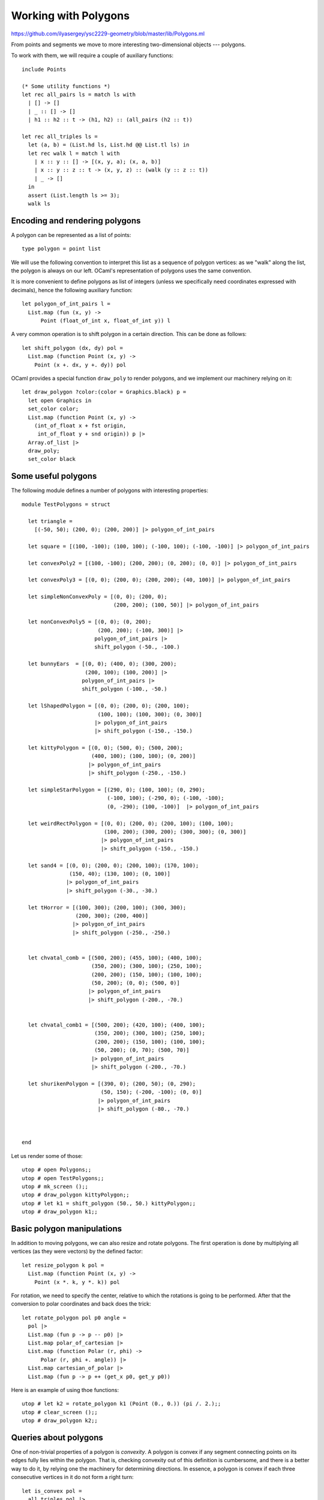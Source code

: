 .. -*- mode: rst -*-

.. _polygons:

Working with Polygons
=====================

https://github.com/ilyasergey/ysc2229-geometry/blob/master/lib/Polygons.ml

From points and segments we move to more interesting two-dimensional objects --- polygons. 

To work with them, we will require a couple of auxiliary functions::

   include Points

   (* Some utility functions *)
   let rec all_pairs ls = match ls with
     | [] -> []
     | _ :: [] -> []
     | h1 :: h2 :: t -> (h1, h2) :: (all_pairs (h2 :: t))    

   let rec all_triples ls = 
     let (a, b) = (List.hd ls, List.hd @@ List.tl ls) in
     let rec walk l = match l with
       | x :: y :: [] -> [(x, y, a); (x, a, b)]
       | x :: y :: z :: t -> (x, y, z) :: (walk (y :: z :: t))    
       | _ -> []
     in
     assert (List.length ls >= 3);
     walk ls

Encoding and rendering polygons
-------------------------------

A polygon can be represented as a list of points::

 type polygon = point list 

We will use the following convention to interpret this list as a sequence of polygon vertices: as we "walk" along the list, the polygon is always on our left. OCaml's representation of polygons uses the same convention.

It is more convenient to define polygons as list of integers (unless we specifically need coordinates expressed with decimals), hence the following auxiliary function::

 let polygon_of_int_pairs l = 
   List.map (fun (x, y) -> 
       Point (float_of_int x, float_of_int y)) l

A very common operation is to shift polygon in a certain direction. This can be done as follows::

 let shift_polygon (dx, dy) pol = 
   List.map (function Point (x, y) ->
     Point (x +. dx, y +. dy)) pol

OCaml provides a special function ``draw_poly`` to render polygons, and we implement our machinery relying on it::

 let draw_polygon ?color:(color = Graphics.black) p = 
   let open Graphics in
   set_color color;
   List.map (function Point (x, y) -> 
     (int_of_float x + fst origin, 
      int_of_float y + snd origin)) p |>
   Array.of_list |>
   draw_poly;
   set_color black

Some useful polygons
--------------------

The following module defines a number of polygons with interesting properties::

 module TestPolygons = struct

   let triangle = 
     [(-50, 50); (200, 0); (200, 200)] |> polygon_of_int_pairs

   let square = [(100, -100); (100, 100); (-100, 100); (-100, -100)] |> polygon_of_int_pairs

   let convexPoly2 = [(100, -100); (200, 200); (0, 200); (0, 0)] |> polygon_of_int_pairs

   let convexPoly3 = [(0, 0); (200, 0); (200, 200); (40, 100)] |> polygon_of_int_pairs

   let simpleNonConvexPoly = [(0, 0); (200, 0); 
                              (200, 200); (100, 50)] |> polygon_of_int_pairs

   let nonConvexPoly5 = [(0, 0); (0, 200); 
                         (200, 200); (-100, 300)] |> 
                        polygon_of_int_pairs |>
                        shift_polygon (-50., -100.)

   let bunnyEars  = [(0, 0); (400, 0); (300, 200); 
                     (200, 100); (100, 200)] |> 
                    polygon_of_int_pairs |>
                    shift_polygon (-100., -50.)

   let lShapedPolygon = [(0, 0); (200, 0); (200, 100); 
                         (100, 100); (100, 300); (0, 300)]  
                        |> polygon_of_int_pairs
                        |> shift_polygon (-150., -150.)

   let kittyPolygon = [(0, 0); (500, 0); (500, 200); 
                       (400, 100); (100, 100); (0, 200)] 
                      |> polygon_of_int_pairs
                      |> shift_polygon (-250., -150.)

   let simpleStarPolygon = [(290, 0); (100, 100); (0, 290); 
                            (-100, 100); (-290, 0); (-100, -100); 
                            (0, -290); (100, -100)]  |> polygon_of_int_pairs

   let weirdRectPolygon = [(0, 0); (200, 0); (200, 100); (100, 100); 
                           (100, 200); (300, 200); (300, 300); (0, 300)]  
                          |> polygon_of_int_pairs
                          |> shift_polygon (-150., -150.)

   let sand4 = [(0, 0); (200, 0); (200, 100); (170, 100); 
                (150, 40); (130, 100); (0, 100)] 
               |> polygon_of_int_pairs
               |> shift_polygon (-30., -30.)

   let tHorror = [(100, 300); (200, 100); (300, 300); 
                  (200, 300); (200, 400)]  
                 |> polygon_of_int_pairs
                 |> shift_polygon (-250., -250.)


   let chvatal_comb = [(500, 200); (455, 100); (400, 100);
                       (350, 200); (300, 100); (250, 100);
                       (200, 200); (150, 100); (100, 100);
                       (50, 200); (0, 0); (500, 0)]
                      |> polygon_of_int_pairs
                      |> shift_polygon (-200., -70.)


   let chvatal_comb1 = [(500, 200); (420, 100); (400, 100);
                        (350, 200); (300, 100); (250, 100);
                        (200, 200); (150, 100); (100, 100);
                        (50, 200); (0, 70); (500, 70)]  
                       |> polygon_of_int_pairs
                       |> shift_polygon (-200., -70.)

   let shurikenPolygon = [(390, 0); (200, 50); (0, 290); 
                          (50, 150); (-200, -100); (0, 0)]  
                         |> polygon_of_int_pairs
                         |> shift_polygon (-80., -70.)



 end

Let us render some of those::

 utop # open Polygons;;
 utop # open TestPolygons;;
 utop # mk_screen ();;
 utop # draw_polygon kittyPolygon;;
 utop # let k1 = shift_polygon (50., 50.) kittyPolygon;;
 utop # draw_polygon k1;;

.. image:: ../resources/cg07.png
   :width: 700px
   :align: center

Basic polygon manipulations
---------------------------

In addition to moving polygons, we can also resize and rotate polygons. The first operation is done by multiplying all vertices (as they were vectors) by the defined factor::

 let resize_polygon k pol = 
   List.map (function Point (x, y) ->
     Point (x *. k, y *. k)) pol

For rotation, we need to specify the center, relative to which the rotations is going to be performed. After that the conversion to polar coordinates and back does the trick::

 let rotate_polygon pol p0 angle = 
   pol |>
   List.map (fun p -> p -- p0) |>
   List.map polar_of_cartesian |>
   List.map (function Polar (r, phi) -> 
       Polar (r, phi +. angle)) |>
   List.map cartesian_of_polar |>
   List.map (fun p -> p ++ (get_x p0, get_y p0))

Here is an example of using thoe functions::

 utop # let k2 = rotate_polygon k1 (Point (0., 0.)) (pi /. 2.);;
 utop # clear_screen ();;
 utop # draw_polygon k2;;

.. image:: ../resources/cg08.png
   :width: 700px
   :align: center

Queries about polygons
----------------------

One of non-trivial properties of a polygon is *convexity*. A polygon is convex if any segment connecting points on its edges fully lies within the polygon. That is, checking convexity out of this definition is cumbersome, and there is a better way to do it, by relying one the machinery for determining directions. In essence, a polygon is convex if each three consecutive vertices in it do not form a right turn::

 let is_convex pol = 
   all_triples pol |>
   List.for_all (fun (p1, p2, p3) -> direction p1 p2 p3 <= 0)

Another property to check of two fixed polygons, is whether they intersect, which would mean a collision. This can be checked in a time proportional to the product of the sizes of the two polygons, via the following functions, checking pair-wise intersection of all of the edges::

 let edges pol = 
   if pol = [] then []
   else 
     let es = all_pairs pol in
     let lst = List.rev pol |> List.hd in
     let e = (lst, List.hd pol) in
     e :: es

 let polygons_touch_or_intersect pol1 pol2 =
   let es1 = edges pol1 in
   let es2 = edges pol2 in
   List.exists (fun e1 ->
     List.exists (fun e2 -> 
           segments_intersect e1 e2) es2) es1

Intermezzo: Rays and intersections
----------------------------------

The procedure above only checks for intersection of edges, but what is one polygon is fully within another polygon? How can we determine that? To answer this question, we would need to be able to determine whether a certain *point* is within a given polygon. But for this we would need to make a small detour and talk about another geometric construction: rays.

Ray is similar to a segment, but only has one endpoint, spreading to the infinity in a certain direction. This is why we represent rays by its origin and an angle in radians (encoded as ``float``), determining the direction in which it spreads::

 type ray = point * float

 let draw_ray ?color:(color = Graphics.black) r = 
   let (p, phi) = r in
   let open Graphics in
   let q = p ++ (2000. *. (cos phi), 2000. *. (sin phi)) in
   draw_segment ~color (p, q)

Given a ray :math:`R = (p, \phi)` and a point :math:`p` that belongs to the line of the ray, we can determine whether :math:`p` is on :math:`r` by manes of the following function::

 let point_on_ray ray p = 
   let (q, phi) = ray in
   (* Ray's direction *)
   let r = Point (cos phi, sin phi) in
   let u = dot_product (p -- q) r in
   u >=~ 0.

Notice that here we encode all points of :math:`R` via the equation :math:`q + u r`, where :math:`r` is a "directional" vector of the ray and :math:`0 \leq u`. We then solve the vector equation :math:`p = q + u r`, by multiplying both parts by :math:`r` via scalar product, and also noticing that :math:`r \cdot r = 0`. Finally, we check if :math:`u \geq 0`.




Point within an polygon
-----------------------
